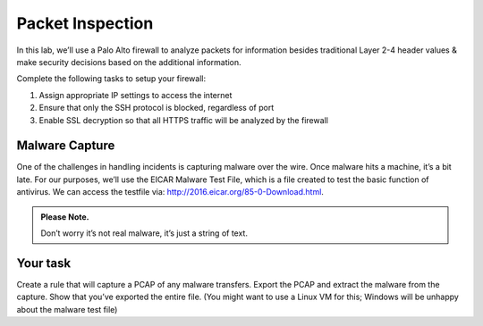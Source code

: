 *****************
Packet Inspection
*****************

In this lab, we’ll use a Palo Alto firewall to analyze packets for
information besides traditional Layer 2-4 header values & make security
decisions based on the additional information.

Complete the following tasks to setup your firewall:

1. Assign appropriate IP settings to access the internet

2. Ensure that only the SSH protocol is blocked, regardless of port

3. Enable SSL decryption so that all HTTPS traffic will be analyzed by
   the firewall


Malware Capture
---------------

One of the challenges in handling incidents is capturing malware over
the wire. Once malware hits a machine, it’s a bit late. For our
purposes, we’ll use the EICAR Malware Test File, which is a file created
to test the basic function of antivirus. We can access the testfile via:
`<http://2016.eicar.org/85-0-Download.html>`_.

.. admonition:: Please Note.

   Don’t worry it’s not real malware, it’s just a string of text.

Your task
---------

Create a rule that will capture a PCAP of any malware
transfers. Export the PCAP and extract the malware from the capture.
Show that you’ve exported the entire file. (You might want to use a
Linux VM for this; Windows will be unhappy about the malware test file)
